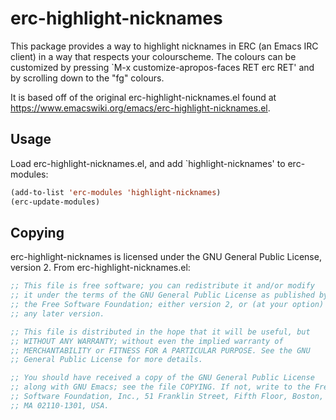 * erc-highlight-nicknames
This package provides a way to highlight nicknames in ERC (an Emacs IRC client)
in a way that respects your colourscheme. The colours can be customized by pressing
`M-x customize-apropos-faces RET erc RET' and by scrolling down to the "fg" colours.

It is based off of the original erc-highlight-nicknames.el found at
[[https://www.emacswiki.org/emacs/erc-highlight-nicknames.el]].

** Usage
Load erc-highlight-nicknames.el, and add `highlight-nicknames' to erc-modules:

#+begin_src emacs-lisp
(add-to-list 'erc-modules 'highlight-nicknames)
(erc-update-modules)
#+end_src

** Copying
erc-highlight-nicknames is licensed under the GNU General Public License,
version 2. From erc-highlight-nicknames.el:

#+begin_src emacs-lisp
;; This file is free software; you can redistribute it and/or modify
;; it under the terms of the GNU General Public License as published by
;; the Free Software Foundation; either version 2, or (at your option)
;; any later version.

;; This file is distributed in the hope that it will be useful, but
;; WITHOUT ANY WARRANTY; without even the implied warranty of
;; MERCHANTABILITY or FITNESS FOR A PARTICULAR PURPOSE. See the GNU
;; General Public License for more details.

;; You should have received a copy of the GNU General Public License
;; along with GNU Emacs; see the file COPYING. If not, write to the Free
;; Software Foundation, Inc., 51 Franklin Street, Fifth Floor, Boston,
;; MA 02110-1301, USA.
#+end_src
